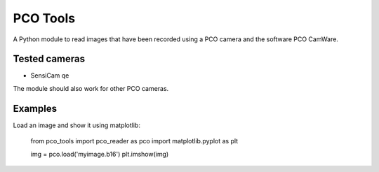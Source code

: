 
PCO Tools
=========

A Python module to read images that have been recorded using a PCO camera and
the software PCO CamWare.

Tested cameras
--------------

* SensiCam qe

The module should also work for other PCO cameras.

Examples
--------

Load an image and show it using matplotlib:

    from pco_tools import pco_reader as pco
    import matplotlib.pyplot as plt
    
    img = pco.load('myimage.b16')
    plt.imshow(img)
